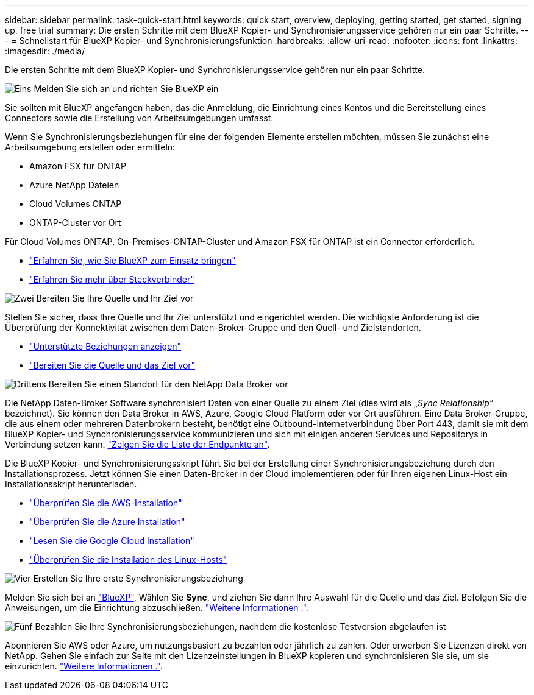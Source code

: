 ---
sidebar: sidebar 
permalink: task-quick-start.html 
keywords: quick start, overview, deploying, getting started, get started, signing up, free trial 
summary: Die ersten Schritte mit dem BlueXP Kopier- und Synchronisierungsservice gehören nur ein paar Schritte. 
---
= Schnellstart für BlueXP Kopier- und Synchronisierungsfunktion
:hardbreaks:
:allow-uri-read: 
:nofooter: 
:icons: font
:linkattrs: 
:imagesdir: ./media/


Die ersten Schritte mit dem BlueXP Kopier- und Synchronisierungsservice gehören nur ein paar Schritte.

.image:https://raw.githubusercontent.com/NetAppDocs/common/main/media/number-1.png["Eins"] Melden Sie sich an und richten Sie BlueXP ein
[role="quick-margin-para"]
Sie sollten mit BlueXP angefangen haben, das die Anmeldung, die Einrichtung eines Kontos und die Bereitstellung eines Connectors sowie die Erstellung von Arbeitsumgebungen umfasst.

[role="quick-margin-para"]
Wenn Sie Synchronisierungsbeziehungen für eine der folgenden Elemente erstellen möchten, müssen Sie zunächst eine Arbeitsumgebung erstellen oder ermitteln:

[role="quick-margin-list"]
* Amazon FSX für ONTAP
* Azure NetApp Dateien
* Cloud Volumes ONTAP
* ONTAP-Cluster vor Ort


[role="quick-margin-para"]
Für Cloud Volumes ONTAP, On-Premises-ONTAP-Cluster und Amazon FSX für ONTAP ist ein Connector erforderlich.

[role="quick-margin-list"]
* https://docs.netapp.com/us-en/bluexp-setup-admin/concept-overview.html["Erfahren Sie, wie Sie BlueXP zum Einsatz bringen"^]
* https://docs.netapp.com/us-en/bluexp-setup-admin/concept-connectors.html["Erfahren Sie mehr über Steckverbinder"^]


.image:https://raw.githubusercontent.com/NetAppDocs/common/main/media/number-2.png["Zwei"] Bereiten Sie Ihre Quelle und Ihr Ziel vor
[role="quick-margin-para"]
Stellen Sie sicher, dass Ihre Quelle und Ihr Ziel unterstützt und eingerichtet werden. Die wichtigste Anforderung ist die Überprüfung der Konnektivität zwischen dem Daten-Broker-Gruppe und den Quell- und Zielstandorten.

[role="quick-margin-list"]
* link:reference-supported-relationships.html["Unterstützte Beziehungen anzeigen"]
* link:reference-requirements.html["Bereiten Sie die Quelle und das Ziel vor"]


.image:https://raw.githubusercontent.com/NetAppDocs/common/main/media/number-3.png["Drittens"] Bereiten Sie einen Standort für den NetApp Data Broker vor
[role="quick-margin-para"]
Die NetApp Daten-Broker Software synchronisiert Daten von einer Quelle zu einem Ziel (dies wird als „_Sync Relationship_“ bezeichnet). Sie können den Data Broker in AWS, Azure, Google Cloud Platform oder vor Ort ausführen. Eine Data Broker-Gruppe, die aus einem oder mehreren Datenbrokern besteht, benötigt eine Outbound-Internetverbindung über Port 443, damit sie mit dem BlueXP Kopier- und Synchronisierungsservice kommunizieren und sich mit einigen anderen Services und Repositorys in Verbindung setzen kann. link:reference-networking.html#networking-endpoints["Zeigen Sie die Liste der Endpunkte an"].

[role="quick-margin-para"]
Die BlueXP Kopier- und Synchronisierungsskript führt Sie bei der Erstellung einer Synchronisierungsbeziehung durch den Installationsprozess. Jetzt können Sie einen Daten-Broker in der Cloud implementieren oder für Ihren eigenen Linux-Host ein Installationsskript herunterladen.

[role="quick-margin-list"]
* link:task-installing-aws.html["Überprüfen Sie die AWS-Installation"]
* link:task-installing-azure.html["Überprüfen Sie die Azure Installation"]
* link:task-installing-gcp.html["Lesen Sie die Google Cloud Installation"]
* link:task-installing-linux.html["Überprüfen Sie die Installation des Linux-Hosts"]


.image:https://raw.githubusercontent.com/NetAppDocs/common/main/media/number-4.png["Vier"] Erstellen Sie Ihre erste Synchronisierungsbeziehung
[role="quick-margin-para"]
Melden Sie sich bei an https://console.bluexp.netapp.com/["BlueXP"^], Wählen Sie *Sync*, und ziehen Sie dann Ihre Auswahl für die Quelle und das Ziel. Befolgen Sie die Anweisungen, um die Einrichtung abzuschließen. link:task-creating-relationships.html["Weitere Informationen ."].

.image:https://raw.githubusercontent.com/NetAppDocs/common/main/media/number-5.png["Fünf"] Bezahlen Sie Ihre Synchronisierungsbeziehungen, nachdem die kostenlose Testversion abgelaufen ist
[role="quick-margin-para"]
Abonnieren Sie AWS oder Azure, um nutzungsbasiert zu bezahlen oder jährlich zu zahlen. Oder erwerben Sie Lizenzen direkt von NetApp. Gehen Sie einfach zur Seite mit den Lizenzeinstellungen in BlueXP kopieren und synchronisieren Sie sie, um sie einzurichten. link:task-licensing.html["Weitere Informationen ."].
